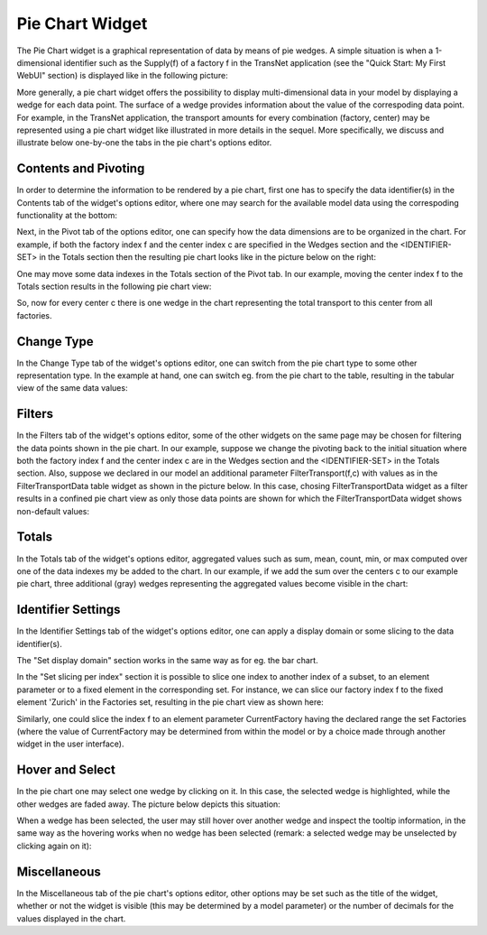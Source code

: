 Pie Chart Widget
----------------

The Pie Chart widget is a graphical representation of data by means of pie wedges. A simple situation is when a 1-dimensional identifier such as the Supply(f) of a factory f in the TransNet application 
(see the "Quick Start: My First WebUI" section) is displayed like in the following picture:

.. image:: images/PieChart-1dimEx.png
    :align: center

More generally, a pie chart widget offers the possibility to display multi-dimensional data in your model by displaying a wedge for each data point. 
The surface of a wedge provides information about the value of the correspoding data point.  
For example, in the TransNet application, the transport amounts for every combination (factory, center) may be represented using a pie chart widget
like illustrated in more details in the sequel. More specifically, we discuss and illustrate below one-by-one the tabs in the pie chart's options editor.

Contents and Pivoting
+++++++++++++++++++++

In order to determine the information to be rendered by a pie chart, first one has to specify the data identifier(s) in the Contents tab of the widget's options editor, where one may search 
for the available model data using the correspoding functionality at the bottom:

.. image:: images/PieChart-Contents.png
    :align: center
	
Next, in the Pivot tab of the options editor, one can specify how the data dimensions are to be organized in the chart. 
For example, if both the factory index f and the center index c are specified in the Wedges section and the <IDENTIFIER-SET> in the Totals section then the resulting pie chart looks like 
in the picture below on the right:

.. image:: images/PieChart-View1.png
    :align: center

One may move some data indexes in the Totals section of the Pivot tab. In our example, moving the center index f to the Totals section results in the following pie chart view:

.. image:: images/PieChart-View2.png
    :align: center

So, now for every center c there is one wedge in the chart representing the total transport to this center from all factories.
		
Change Type
+++++++++++

In the Change Type tab of the widget's options editor, one can switch from the pie chart type to some other representation type. 
In the example at hand, one can switch eg. from the pie chart to the table, resulting in the tabular view of the same data values:

.. image:: images/PieChart-ViewChangeType.png
    :align: center

Filters
+++++++

In the Filters tab of the widget's options editor, some of the other widgets on the same page may be chosen for filtering the data points shown in the pie chart. 
In our example, suppose we change the pivoting back to the initial situation where both the factory index f and the center index c are in the Wedges section and 
the <IDENTIFIER-SET> in the Totals section. Also, suppose we declared in our model an additional parameter FilterTransport(f,c) with values as in the FilterTransportData
table widget as shown in the picture below. In this case, chosing FilterTransportData widget as a filter results in a confined pie chart view as only those data points 
are shown for which the FilterTransportData widget shows non-default values: 

.. image:: images/PieChart-ViewFilter.png
    :align: center	

Totals
++++++

In the Totals tab of the widget's options editor, aggregated values such as sum, mean, count, min, or max computed over one of the data indexes my be added to the chart. 
In our example, if we add the sum over the centers c to our example pie chart, three additional (gray) wedges representing the aggregated values become visible in the chart: 

.. image:: images/PieChart-ViewTotals.png
    :align: center	


Identifier Settings
+++++++++++++++++++

In the Identifier Settings tab of the widget's options editor, one can apply a display domain or some slicing to the data identifier(s).

The "Set display domain" section works in the same way as for eg. the bar chart.

In the "Set slicing per index" section it is possible to slice one index to another index of a subset, to an element parameter or to a fixed element in the corresponding set.
For instance, we can slice our factory index f to the fixed element 'Zurich' in the Factories set, resulting in the pie chart view as shown here: 

.. image:: images/PieChart-ViewSlice.png
    :align: center 

Similarly, one could slice the index f to an element parameter CurrentFactory having the declared range the set Factories (where the value of CurrentFactory may be determined from within the model
or by a choice made through another widget in the user interface). 

Hover and Select
++++++++++++++++

In the pie chart one may select one wedge by clicking on it. In this case, the selected wedge is highlighted, while the other wedges are faded away. The picture below depicts this situation:

.. image:: images/PieChart-ViewSelect.png
    :align: center

When a wedge has been selected, the user may still hover over another wedge and inspect the tooltip information, in the same way as the hovering works when no wedge has been selected 
(remark: a selected wedge may be unselected by clicking again on it):

.. image:: images/PieChart-ViewHover.png
    :align: center

Miscellaneous
+++++++++++++

In the Miscellaneous tab of the pie chart's options editor, other options may be set such as the title of the widget, whether or not the widget is visible (this may be determined by a model parameter)
or the number of decimals for the values displayed in the chart.

